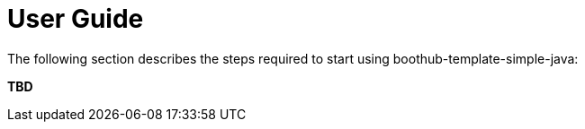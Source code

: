 [[user_guide]]
= User Guide

The following section describes the steps required to start using boothub-template-simple-java:

*TBD*

